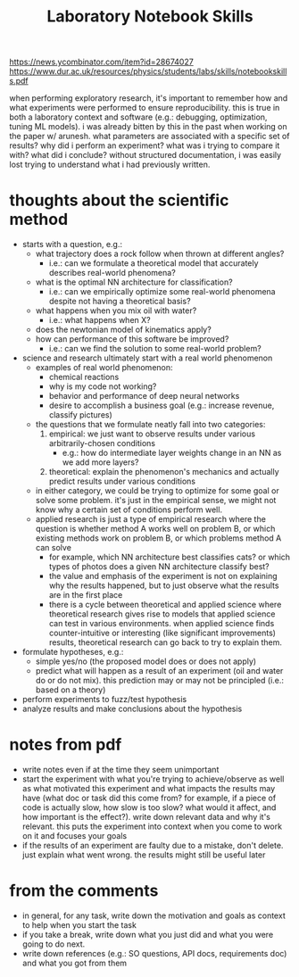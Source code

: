 #+TITLE: Laboratory Notebook Skills

https://news.ycombinator.com/item?id=28674027
https://www.dur.ac.uk/resources/physics/students/labs/skills/notebookskills.pdf

when performing exploratory research, it's important to remember how and what experiments were
performed to ensure reproducibility. this is true in both a laboratory context and software (e.g.:
debugging, optimization, tuning ML models). i was already bitten by this in the past when working on
the paper w/ arunesh. what parameters are associated with a specific set of results? why did i
perform an experiment? what was i trying to compare it with? what did i conclude? without structured
documentation, i was easily lost trying to understand what i had previously written.

* thoughts about the scientific method
  - starts with a question, e.g.:
    - what trajectory does a rock follow when thrown at different angles?
      - i.e.: can we formulate a theoretical model that accurately describes real-world phenomena?
    - what is the optimal NN architecture for classification?
      - i.e.: can we empirically optimize some real-world phenomena despite not having a theoretical basis?
    - what happens when you mix oil with water?
      - i.e.: what happens when X?
    - does the newtonian model of kinematics apply?
    - how can performance of this software be improved?
      - i.e.: can we find the solution to some real-world problem?
  - science and research ultimately start with a real world phenomenon
    - examples of real world phenomenon:
      - chemical reactions
      - why is my code not working?
      - behavior and performance of deep neural networks
      - desire to accomplish a business goal (e.g.: increase revenue, classify pictures)
    - the questions that we formulate neatly fall into two categories:
      1. empirical: we just want to observe results under various arbitrarily-chosen conditions
         - e.g.: how do intermediate layer weights change in an NN as we add more layers?
      2. theoretical: explain the phenomenon's mechanics and actually predict results under various
         conditions
    - in either category, we could be trying to optimize for some goal or solve some problem. it's
      just in the empirical sense, we might not know why a certain set of conditions perform well.
    - applied research is just a type of empirical research where the question is whether method A
      works well on problem B, or which existing methods work on problem B, or which problems method
      A can solve
      - for example, which NN architecture best classifies cats? or which types of photos does a
        given NN architecture classify best?
      - the value and emphasis of the experiment is not on explaining why the results happened, but
        to just observe what the results are in the first place
      - there is a cycle between theoretical and applied science where theoretical research gives
        rise to models that applied science can test in various environments. when applied science
        finds counter-intuitive or interesting (like significant improvements) results, theoretical
        research can go back to try to explain them.
  - formulate hypotheses, e.g.:
    - simple yes/no (the proposed model does or does not apply)
    - predict what will happen as a result of an experiment (oil and water do or do not mix). this
      prediction may or may not be principled (i.e.: based on a theory)
  - perform experiments to fuzz/test hypothesis
  - analyze results and make conclusions about the hypothesis

* notes from pdf
  - write notes even if at the time they seem unimportant
  - start the experiment with what you're trying to achieve/observe as well as what motivated this
    experiment and what impacts the results may have (what doc or task did this come from? for
    example, if a piece of code is actually slow, how slow is too slow? what would it affect, and
    how important is the effect?). write down relevant data and why it's relevant. this puts the
    experiment into context when you come to work on it and focuses your goals
  - if the results of an experiment are faulty due to a mistake, don't delete. just explain what
    went wrong. the results might still be useful later

* from the comments
  - in general, for any task, write down the motivation and goals as context to help when you start
    the task
  - if you take a break, write down what you just did and what you were going to do next.
  - write down references (e.g.: SO questions, API docs, requirements doc) and what you got from them
